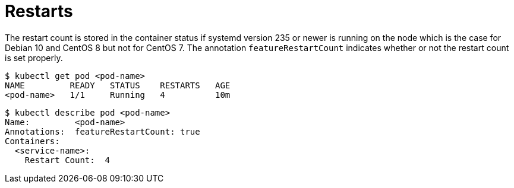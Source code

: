 = Restarts

The restart count is stored in the container status if systemd version
235 or newer is running on the node which is the case for Debian 10 and
CentOS 8 but not for CentOS 7. The annotation `featureRestartCount`
indicates whether or not the restart count is set properly.

    $ kubectl get pod <pod-name>
    NAME         READY   STATUS    RESTARTS   AGE
    <pod-name>   1/1     Running   4          10m

    $ kubectl describe pod <pod-name>
    Name:         <pod-name>
    Annotations:  featureRestartCount: true
    Containers:
      <service-name>:
        Restart Count:  4
